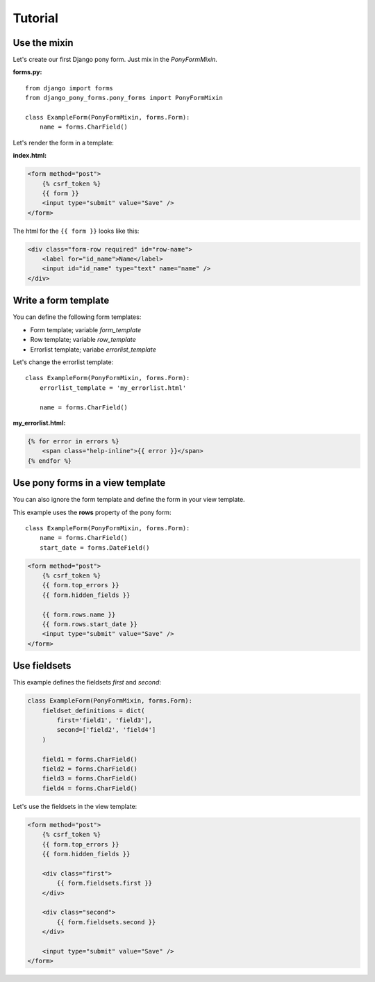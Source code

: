 Tutorial
========

Use the mixin
--------------------

Let's create our first Django pony form. Just mix in the *PonyFormMixin*.

**forms.py:**

::

    from django import forms
    from django_pony_forms.pony_forms import PonyFormMixin

    class ExampleForm(PonyFormMixin, forms.Form):
        name = forms.CharField()

Let's render the form in a template:

**index.html:**

.. code-block:: html+django

    <form method="post">
        {% csrf_token %}
        {{ form }}
        <input type="submit" value="Save" />
    </form>

The html for the ``{{ form }}`` looks like this:

.. code-block:: html

    <div class="form-row required" id="row-name">
        <label for="id_name">Name</label>
        <input id="id_name" type="text" name="name" />
    </div>

Write a form template
---------------------
You can define the following form templates:

* Form template; variable *form_template*
* Row template; variable *row_template*
* Errorlist template; variabe *errorlist_template*


Let's change the errorlist template: ::

    class ExampleForm(PonyFormMixin, forms.Form):
        errorlist_template = 'my_errorlist.html'

        name = forms.CharField()

**my_errorlist.html:**

.. code-block:: html+django

    {% for error in errors %}
        <span class="help-inline">{{ error }}</span>
    {% endfor %}

Use pony forms in a view template
---------------------------------

You can also ignore the form template and define the form in your view template.

This example uses the **rows** property of the pony form::

    class ExampleForm(PonyFormMixin, forms.Form):
        name = forms.CharField()
        start_date = forms.DateField()

.. code-block:: html+django
    
    <form method="post">
        {% csrf_token %}
        {{ form.top_errors }}
        {{ form.hidden_fields }}

        {{ form.rows.name }}
        {{ form.rows.start_date }}
        <input type="submit" value="Save" />
    </form>

Use fieldsets
-------------

This example defines the fieldsets *first* and *second*:

.. code-block:: python

    class ExampleForm(PonyFormMixin, forms.Form):
        fieldset_definitions = dict(
            first='field1', 'field3'],
            second=['field2', 'field4']
        )

        field1 = forms.CharField()
        field2 = forms.CharField()
        field3 = forms.CharField()
        field4 = forms.CharField()

Let's use the fieldsets in the view template:

.. code-block:: html+django

    <form method="post">
        {% csrf_token %}
        {{ form.top_errors }}
        {{ form.hidden_fields }}

        <div class="first">
            {{ form.fieldsets.first }}
        </div>

        <div class="second">
            {{ form.fieldsets.second }}
        </div>

        <input type="submit" value="Save" />
    </form>
